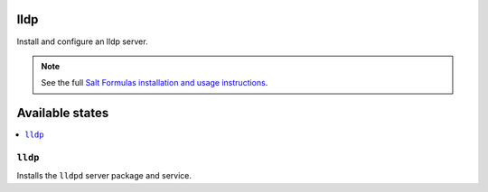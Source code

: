 lldp
=======
Install and configure an lldp server.

.. note::

    See the full `Salt Formulas installation and usage instructions
    <http://docs.saltstack.com/en/latest/topics/development/conventions/formulas.html>`_.

Available states
================

.. contents::
    :local:

``lldp``
-----------

Installs the ``lldpd`` server package and service.

